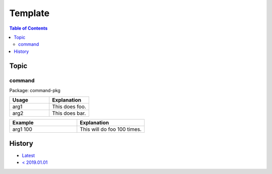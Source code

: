 Template
========

.. contents:: Table of Contents

Topic
-----

command
~~~~~~~

Package: command-pkg

.. csv-table::
   :header: Usage, Explanation
   :widths: 20, 20

   arg1, This does foo.
   arg2, This does bar.

.. csv-table::
   :header: Example, Explanation
   :widths: 20, 20

   arg1 100, This will do foo 100 times.

History
-------

-  `Latest <https://github.com/LukeShortCloud/rootpages/commits/main/src/commands/template.rst>`__
-  `< 2019.01.01 <https://github.com/LukeShortCloud/rootpages/commits/main/src/linux_commands/template.rst>`__

